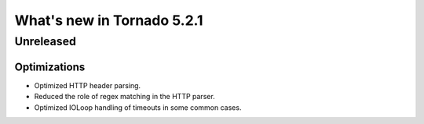 What's new in Tornado 5.2.1
===========================

Unreleased
----------

Optimizations
~~~~~~~~~~~~~

- Optimized HTTP header parsing.
- Reduced the role of regex matching in the HTTP parser.
- Optimized IOLoop handling of timeouts in some common cases.

